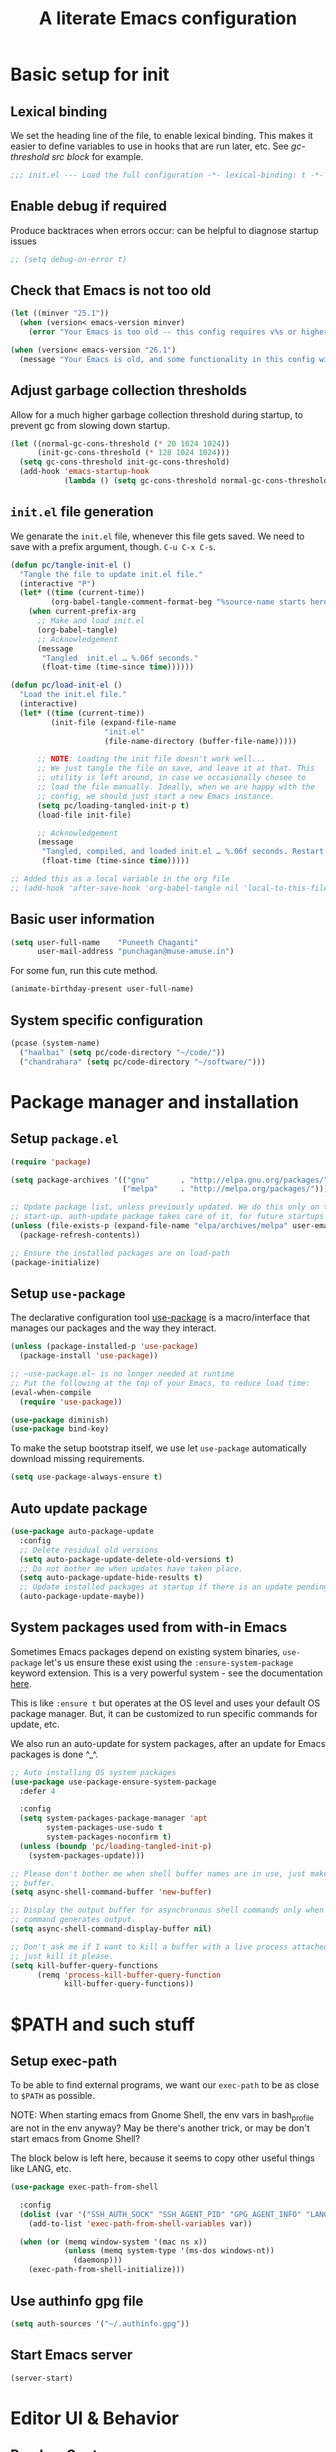 #+STARTUP: indent
#+TITLE: A literate Emacs configuration
#+DESCRIPTION: This file contains my Emacs init.el configuration as a literate program, which is generated by tangling this document.
#+PROPERTY: header-args :tangle init.el :comments link :results none

* Basic setup for init
** Lexical binding
We set the heading line of the file, to enable lexical
binding. This makes it easier to define variables to use in hooks
that are run later, etc. See [[gc-thresholds][gc-threshold src block]] for example.

#+BEGIN_SRC emacs-lisp :comments none
  ;;; init.el --- Load the full configuration -*- lexical-binding: t -*-
#+END_SRC

** Enable debug if required
Produce backtraces when errors occur: can be helpful to diagnose startup issues
#+BEGIN_SRC emacs-lisp
  ;; (setq debug-on-error t)
#+END_SRC

** Check that Emacs is not too old
#+BEGIN_SRC emacs-lisp
  (let ((minver "25.1"))
    (when (version< emacs-version minver)
      (error "Your Emacs is too old -- this config requires v%s or higher" minver)))

  (when (version< emacs-version "26.1")
    (message "Your Emacs is old, and some functionality in this config will be disabled. Please upgrade if possible."))
#+END_SRC

** Adjust garbage collection thresholds
Allow for a much higher garbage collection threshold during startup,
to prevent gc from slowing down startup.

#+name: gc-thresholds
#+BEGIN_SRC emacs-lisp
  (let ((normal-gc-cons-threshold (* 20 1024 1024))
        (init-gc-cons-threshold (* 128 1024 1024)))
    (setq gc-cons-threshold init-gc-cons-threshold)
    (add-hook 'emacs-startup-hook
              (lambda () (setq gc-cons-threshold normal-gc-cons-threshold))))
#+END_SRC

** ~init.el~ file generation
:PROPERTIES:
:CUSTOM_ID: my-make-init-el-function
:END:

We genarate the ~init.el~ file, whenever this file gets saved. We need
to save with a prefix argument, though. ~C-u C-x C-s~.

#+name: startup-code
#+BEGIN_SRC emacs-lisp
  (defun pc/tangle-init-el ()
    "Tangle the file to update init.el file."
    (interactive "P")
    (let* ((time (current-time))
           (org-babel-tangle-comment-format-beg "%source-name starts here"))
      (when current-prefix-arg
        ;; Make and load init.el
        (org-babel-tangle)
        ;; Acknowledgement
        (message
         "Tangled  init.el … %.06f seconds."
         (float-time (time-since time))))))

  (defun pc/load-init-el ()
    "Load the init.el file."
    (interactive)
    (let* ((time (current-time))
           (init-file (expand-file-name
                       "init.el"
                       (file-name-directory (buffer-file-name)))))

        ;; NOTE: Loading the init file doesn't work well...
        ;; We just tangle the file on save, and leave it at that. This
        ;; utility is left around, in case we occasionally chosee to
        ;; load the file manually. Ideally, when we are happy with the
        ;; config, we should just start a new Emacs instance.
        (setq pc/loading-tangled-init-p t)
        (load-file init-file)

        ;; Acknowledgement
        (message
         "Tangled, compiled, and loaded init.el … %.06f seconds. Restart Emacs if things get weird..."
         (float-time (time-since time)))))

  ;; Added this as a local variable in the org file
  ;; (add-hook 'after-save-hook 'org-babel-tangle nil 'local-to-this-file-please)
#+END_SRC
** Basic user information
#+begin_src emacs-lisp
  (setq user-full-name    "Puneeth Chaganti"
        user-mail-address "punchagan@muse-amuse.in")
#+end_src

For some fun, run this cute method.
#+BEGIN_SRC emacs-lisp :tangle no
  (animate-birthday-present user-full-name)
#+END_SRC
** System specific configuration
#+begin_src emacs-lisp
  (pcase (system-name)
    ("haalbai" (setq pc/code-directory "~/code/"))
    ("chandrahara" (setq pc/code-directory "~/software/")))
#+end_src
* Package manager and installation
** Setup ~package.el~
#+BEGIN_SRC emacs-lisp
  (require 'package)

  (setq package-archives '(("gnu"       . "http://elpa.gnu.org/packages/")
                           ("melpa"     . "http://melpa.org/packages/")))

  ;; Update package list, unless previously updated. We do this only on the first
  ;; start-up. auth-update package takes care of it, for future startups
  (unless (file-exists-p (expand-file-name "elpa/archives/melpa" user-emacs-directory))
    (package-refresh-contents))

  ;; Ensure the installed packages are on load-path
  (package-initialize)
#+END_SRC
** Setup ~use-package~

The declarative configuration tool [[https://github.com/jwiegley/use-package/][use-package]] is a macro/interface
that manages our packages and the way they interact.

#+BEGIN_SRC emacs-lisp
  (unless (package-installed-p 'use-package)
    (package-install 'use-package))

  ;; ~use-package.el~ is no longer needed at runtime
  ;; Put the following at the top of your Emacs, to reduce load time:
  (eval-when-compile
    (require 'use-package))

  (use-package diminish)
  (use-package bind-key)
#+END_SRC

To make the setup bootstrap itself, we use let ~use-package~
automatically download missing requirements.

#+begin_src emacs-lisp
  (setq use-package-always-ensure t)
#+end_src
** Auto update package
#+BEGIN_SRC emacs-lisp
  (use-package auto-package-update
    :config
    ;; Delete residual old versions
    (setq auto-package-update-delete-old-versions t)
    ;; Do not bother me when updates have taken place.
    (setq auto-package-update-hide-results t)
    ;; Update installed packages at startup if there is an update pending.
    (auto-package-update-maybe))
#+END_SRC
** System packages used from with-in Emacs

Sometimes Emacs packages depend on existing system binaries,
~use-package~ let's us ensure these exist using the
~:ensure-system-package~ keyword extension. This is a very powerful
system - see the documentation [[https://github.com/jwiegley/use-package#use-package-ensure-system-package][here]].

This is like ~:ensure t~ but operates at the OS level and uses your
default OS package manager. But, it can be customized to run specific
commands for update, etc.

We also run an auto-update for system packages, after an update for
Emacs packages is done ^_^.

#+BEGIN_SRC emacs-lisp
  ;; Auto installing OS system packages
  (use-package use-package-ensure-system-package
    :defer 4

    :config
    (setq system-packages-package-manager 'apt
          system-packages-use-sudo t
          system-packages-noconfirm t)
    (unless (boundp 'pc/loading-tangled-init-p)
      (system-packages-update)))

  ;; Please don't bother me when shell buffer names are in use, just make a new
  ;; buffer.
  (setq async-shell-command-buffer 'new-buffer)

  ;; Display the output buffer for asynchronous shell commands only when the
  ;; command generates output.
  (setq async-shell-command-display-buffer nil)

  ;; Don't ask me if I want to kill a buffer with a live process attached to it;
  ;; just kill it please.
  (setq kill-buffer-query-functions
        (remq 'process-kill-buffer-query-function
              kill-buffer-query-functions))
#+END_SRC

* $PATH and such stuff
** Setup exec-path
To be able to find external programs, we want our ~exec-path~ to be as
close to ~$PATH~ as possible.

NOTE: When starting emacs from Gnome Shell, the env vars in
bash_profile are not in the env anyway? May be there's another trick,
or may be don't start emacs from Gnome Shell?

The block below is left here, because it seems to copy other useful
things like LANG, etc.

#+BEGIN_SRC emacs-lisp
  (use-package exec-path-from-shell

    :config
    (dolist (var '("SSH_AUTH_SOCK" "SSH_AGENT_PID" "GPG_AGENT_INFO" "LANG" "LC_CTYPE"))
      (add-to-list 'exec-path-from-shell-variables var))

    (when (or (memq window-system '(mac ns x))
              (unless (memq system-type '(ms-dos windows-nt))
                (daemonp)))
      (exec-path-from-shell-initialize)))
#+END_SRC
** Use authinfo gpg file
#+BEGIN_SRC emacs-lisp
  (setq auth-sources '("~/.authinfo.gpg"))
#+END_SRC
** Start Emacs server
#+BEGIN_SRC emacs-lisp
  (server-start)
#+END_SRC

* Editor UI & Behavior
** Random Quote
Show a random quote when Emacs is idle for 5 minutes
#+BEGIN_SRC emacs-lisp
  (require 'json)

  (defun pc/get-random-quote ()
    (let* ((json-array-type 'list)
           (quotes-file (expand-file-name "quotes.json" user-emacs-directory))
           (quotes (and (file-exists-p quotes-file)
                        (json-read-file quotes-file)))
           (n (random (length quotes)))
           (q (nth n quotes))
           (text (cdr (assoc 'body q)))
           (source (cdr (assoc 'source q))))
      (format "%s — %s" text source)))

  (unless (boundp 'pc/quotes-timer)
    (setq pc/quotes-timer
          (run-with-idle-timer
           300
           'repeat-forever
           (lambda () (message (pc/get-random-quote))))))
#+END_SRC
** Lean UI
#+BEGIN_SRC emacs-lisp
  ;; No startup message
  (setq inhibit-startup-message t)

  (setq-default
   initial-scratch-message
   (format ";; Happy hacking, %s - Emacs ♥ you!\n\n" user-login-name))

  ;; No tool-bar, menu-bar and scroll-bar
  (tool-bar-mode   -1)
  (menu-bar-mode   -1)
  (scroll-bar-mode -1)

  ;; More prominent window divider
  (window-divider-mode 1)
#+END_SRC
** Basic Preferences

Miscellaneous basic preferences for basic editor actions (foreground &
background).

#+BEGIN_SRC emacs-lisp
  ;; Basic preferences (taken from purcell)
  (setq-default
   blink-cursor-interval 0.4
   bookmark-default-file (expand-file-name ".bookmarks.el" user-emacs-directory)
   buffers-menu-max-size 30
   case-fold-search t
   column-number-mode t
   confirm-kill-emacs (lambda (t) (y-or-n-p (format "%s\n%s" (pc/get-random-quote) t)))
   indent-tabs-mode nil
   create-lockfiles nil
   auto-save-default nil
   mouse-yank-at-point t
   save-interprogram-paste-before-kill t
   scroll-preserve-screen-position 'always
   set-mark-command-repeat-pop t
   tooltip-delay 1.5
   truncate-lines nil
   truncate-partial-width-windows nil)
#+END_SRC

Some more basic preferences which are called in the ~after-init-hook~.

#+BEGIN_SRC emacs-lisp
  (add-hook 'after-init-hook 'delete-selection-mode)

  (add-hook 'after-init-hook 'global-auto-revert-mode)
  (setq global-auto-revert-non-file-buffers t
        auto-revert-verbose nil)
  (with-eval-after-load 'autorevert
    (diminish 'auto-revert-mode))

  (add-hook 'after-init-hook 'transient-mark-mode)
#+END_SRC

Let's save a few precious seconds

#+begin_src emacs-lisp
;; change all prompts to y or n
(fset 'yes-or-no-p 'y-or-n-p)

;; Enable all ‘possibly confusing commands’ such as helpful but
;; initially-worrisome “narrow-to-region”, C-x n n.
(setq-default disabled-command-function nil)
#+end_src
*** Use UTF-8
#+begin_src emacs-lisp
  (set-default-coding-systems 'utf-8-unix)
#+end_src
** Fill column indicator
#+BEGIN_SRC emacs-lisp
  (when (boundp 'display-fill-column-indicator)
    (setq-default indicate-buffer-boundaries 'left)
    (setq-default display-fill-column-indicator-character ?│)
    (add-hook 'prog-mode-hook 'display-fill-column-indicator-mode))
#+END_SRC

** ~diminish~ for modeline indicators

This should probably have automatically come as a dependency of
~use-package~, but doesn't seem to be. (It should at least warn about
missing package)

#+BEGIN_SRC emacs-lisp
  (use-package diminish
    :defer 3 ;; load after 5 seconds of idle time

    :config ;; Let's hide some markers.
    (diminish 'org-indent-mode))
#+END_SRC
** Use ~which-key~ for discovery
#+BEGIN_SRC emacs-lisp
  (use-package which-key
    :diminish
    :config (which-key-mode)
    (which-key-setup-side-window-bottom)
    (setq which-key-idle-delay 0.5))
#+END_SRC
** Restore previous session
The following is disabled. I found it a nuisance to have my files open
across sessions. If I'm closing Emacs, it's for a good reason.

#+BEGIN_SRC emacs-lisp :tangle no
  ;; Keep open files open across sessions.
  (desktop-save-mode 1)
  (setq desktop-restore-eager 10)
#+END_SRC
** Completion and Narrowing

See this [[https://writequit.org/denver-emacs/presentations/2017-04-11-ivy.html][blog post]] for more configuration options, and other packages
to install, etc.

Hit ~M-o~ to see the available actions in ivy/counsel completion
buffers! For instance, ~counsel-find-file~ allows copying, deleting or
renaming files!

#+BEGIN_SRC emacs-lisp
  (use-package counsel
    :diminish
    :ensure-system-package (ag . silversearcher-ag)
    :bind*                              ; load when pressed
    (("C-s"     . swiper)
     ("C-S-s" . counsel-ag)               ; Use ag to search the repo
     ("<f1> l"  . counsel-find-library)   ; find an Emacs Lisp library
     ("<f2> u"  . counsel-unicode-char))  ; insert a unicode symbol using a pop-up
    )
#+END_SRC

#+BEGIN_SRC emacs-lisp
  (use-package ivy
    :diminish
    :config
    ;; add ‘recentf-mode’ and bookmarks to ‘ivy-switch-buffer’.
    (setq ivy-use-virtual-buffers t)
    ;; Number of lines to display
    (setq ivy-height 10)
    (setq ivy-count-format "[%d/%d] ")
    ;; no initial regexp by default (see original value using
    ;; `describe-variable')
    (setq ivy-initial-inputs-alist nil)
    (ivy-mode 1)
    (counsel-mode 1))
#+END_SRC

~swiper~ is an alternative to Emacs' default incremental search.
** Themes

#+BEGIN_SRC emacs-lisp
  ;; Don't prompt to confirm theme safety. This avoids problems with
  ;; first-time startup on Emacs > 26.3.
  (setq custom-safe-themes t)
#+END_SRC
*** Some code to pick and load a theme

#+BEGIN_SRC emacs-lisp
  (defun pc/load-theme (theme)
    "Apply user theme."
    (interactive
     (list
      (intern (ivy-read "Load custom theme: "
                        (mapcar #'symbol-name
                                (custom-available-themes))))))
    (progn
      ;; Disable all previously enabled themes
      (mapc 'disable-theme custom-enabled-themes)
      ;; Load chosen theme
      (load-theme theme)))
#+END_SRC

*** Ensure some nice themes are available
#+BEGIN_SRC emacs-lisp
  (use-package base16-theme)
  (unless (boundp 'pc/loading-tangled-init-p)
    (pc/load-theme 'base16-humanoid-dark))
#+END_SRC
** Symbol overlays
#+BEGIN_SRC emacs-lisp
  (use-package symbol-overlay
    :defer t
    :diminish t
    :hook
    (prog-mode . symbol-overlay-mode)
    (html-mode . symbol-overlay-mode)
    (yaml-mode . symbol-overlay-mode)
    (conf-mode . symbol-overlay-mode)
    :bind (:map symbol-overlay-mode-map
                ("M-i" . symbol-overlay-put)
                ("M-I" . symbol-overlay-remove-all)
                ("M-n" . symbol-overlay-jump-next)
                ("M-p" . symbol-overlay-jump-prev)))
#+END_SRC

** Rainbow delimiters
#+BEGIN_SRC emacs-lisp
  (use-package rainbow-delimiters
    :defer t
    :diminish t
    :hook
    (prog-mode . rainbow-delimiters-mode))
#+END_SRC

** Subword and super-word modes
#+BEGIN_SRC emacs-lisp
  (with-eval-after-load 'subword
    (diminish 'subword-mode)
    (diminish 'superword-mode))
#+END_SRC

** Large files

#+BEGIN_SRC emacs-lisp
  (when (fboundp 'so-long-enable)
    (add-hook 'after-init-hook 'so-long-enable))

  ;; Use vlf package for very large files
  (use-package vlf)

  (defun ffap-vlf ()
    "Find file at point with VLF."
    (interactive)
    (let ((file (ffap-file-at-point)))
      (unless (file-exists-p file)
        (error "File does not exist: %s" file))
      (vlf file)))
#+END_SRC

** Emacs backups

Emacs only saves backups on the first save, an not every save. One
could set ~buffer-backed-up~ to ~nil~ on the ~before-save-hook~, to
trigger a backup on each save.

There's also a ~backup-walker~ package that may be useful, if we are
into back-ups a lot. But, currently, almost everything that I work on,
is in ~git~ and it doesn't seem super useful to have so much setup for
backups.

#+BEGIN_SRC emacs-lisp
  ;; New location for backups.
  (setq backup-directory-alist
        `(("." . ,(expand-file-name "backups" user-emacs-directory))))

  ;; Silently delete execess backup versions
  (setq delete-old-versions t)

  ;; Only keep the last 3 backups of a file.
  (setq kept-old-versions 3)

  ;; Even version controlled files get to be backed up.
  (setq vc-make-backup-files t)

  ;; Use version numbers for backup files.
  (setq version-control t)
#+END_SRC

** Whitespace

Let's start off by cleaning-up any accidental trailing whitespace and
in other places upon save.
#+begin_src emacs-lisp
(add-hook 'before-save-hook 'whitespace-cleanup)
#+end_src

See [[http://ergoemacs.org/emacs/whitespace-mode.html][here]] for making whitespace visible; including spaces, tabs, and
newlines

** Fill column
#+begin_src emacs-lisp
  (setq-default fill-column 79)
#+end_src

* Programming
** magit and git related stuff

For a full tutorial see [[http://jr0cket.co.uk/2012/12/driving-git-with-emacs-pure-magic-with.html.html][jr0cket's blog]].

#+BEGIN_SRC emacs-lisp
  (use-package magit
    :bind
    ("C-x g" . magit-status)
    ("C-c b" . magit-blame)
    :custom
    ;; Show word diffs for current hunk
    (magit-diff-refine-hunk t)
    (magit-repository-directories `((,pc/code-directory . 3)
                                    ("~" . 0)
                                    ("~/.life-in-plain-text/" . 0)))
    ;; Do not ask about this variable when cloning.
    (magit-clone-set-remote.pushDefault t))
#+END_SRC

*** Git helpers
#+BEGIN_SRC emacs-lisp
  ;; Incremental blame?
  (use-package git-blamed
    :defer t)

  ;; Major mode for editing git configuration files
  (use-package git-modes
    :defer t)

  ;; Highlight diffs
  (use-package diff-hl
    :defer
    :config
    (global-diff-hl-mode))
#+END_SRC

#+BEGIN_SRC emacs-lisp :tangle no
  ;; NOTE: DISABLED because I don't really like the pop-ups, and prefer magit blame!
  ;; M-x git-messenger:popup-message
  (use-package git-messenger
    :custom
    ;; Always show who authored the commit and when.
    (git-messenger:show-detail t)
    ;; Message menu let's us use magit diff to see the commit change.
    (git-messenger:use-magit-popup t))
#+END_SRC

*** Magit helpers
#+BEGIN_SRC emacs-lisp
  (use-package magit-todos
    :config
    (setq magit-todos-exclude-globs '("*.css.map")))
#+END_SRC

*** GitHub helpers

Get links/browse the file/commit on GitHub.

#+BEGIN_SRC emacs-lisp
  ;; More generic is “browse-at-remote”.
  ;; Not very useful, if we have git-link?
  ;; (use-package github-browse-file :defer t)

  ;; Link to specific parts of a file
  (use-package git-link :defer t)

  ;; Gists from Emacs
  (use-package gist :defer t)

  ;; Turn references to PRs/Issues to clickable links
  ;; PR emacs/2 (Only the number is used -- emacs is ignored)
  ;; Bug 2 also works
  (use-package bug-reference-github
    :hook
    (prog-mode . bug-reference-github-set-url-format))

  (use-package github-review :defer t)

  (use-package forge :after magit)
#+END_SRC

*** For other VCS
I haven't used anything other than ~git~ for a while now, but these
packages seem like useful tools for other kinds of repositories.

#+BEGIN_SRC emacs-lisp :tangle no
  (use-package magit-svn
    :hook (magit-mode . magit-svn-mode))

  ;; magit for hg
  (use-package monky)
#+END_SRC

** TODOs highlighting

Global TODOs highlighting

#+BEGIN_SRC emacs-lisp
  ;; NOTE that the highlighting works even in comments.
  (use-package hl-todo
    ;; I want todo-words highlighted in prose, not just in code fragements.
    :hook (org-mode . hl-todo-mode)
    :config
    ;; Enable it everywhere.
    (global-hl-todo-mode))
#+END_SRC

Show TODO keywords in magit status buffer!

#+BEGIN_SRC emacs-lisp
  (use-package magit-todos
    :after magit
    :after hl-todo
    :config
    (magit-todos-mode))
#+END_SRC

** Project management
*** Setup projectile
#+begin_src emacs-lisp
  (use-package projectile
    :ensure t
    :init
    (projectile-mode +1)
    :custom
    (projectile-project-search-path `((,pc/code-directory . 3)))
    (projectile-indexing-method 'alien)
    (projectile-sort-order 'recently-active)
    :bind (:map projectile-mode-map
                ("C-c p" . projectile-command-map)))
#+end_src
*** Install ~ag~
#+begin_src emacs-lisp
  (use-package ag
    :defer t)
#+end_src

** yaml mode
#+BEGIN_SRC emacs-lisp
  (use-package yaml-mode)
#+END_SRC

** Flycheck mode
#+begin_src emacs-lisp
  (use-package flycheck
    :ensure t
    :init (global-flycheck-mode))
#+end_src
** Javascript
#+begin_src emacs-lisp
  (setq js-indent-level 2)
#+end_src
*** Prettier
#+begin_src emacs-lisp
  (defun pc/enable-minor-mode (my-pair)
    "Enable minor mode if filename match the regexp.  MY-PAIR is a cons cell (regexp . minor-mode)."
    (if (buffer-file-name)
        (if (string-match (car my-pair) buffer-file-name)
            (funcall (cdr my-pair)))))

  (use-package prettier-js
    :defer t
    :config
    (add-hook 'js-mode-hook 'prettier-js-mode)
    (add-hook 'js2-mode-hook 'prettier-js-mode)
    (add-hook 'web-mode-hook #'(lambda ()
                                 (pc/enable-minor-mode
                                  '("\\.jsx?\\'" . prettier-js-mode)))))
#+end_src

** Python
*** Use black in Python buffers
#+BEGIN_SRC emacs-lisp
  (use-package blacken
    :demand t
    :after python
    :hook (python-mode . blacken-mode))
#+END_SRC
** Emacs Lisp
*** Generate README from file header
#+begin_src emacs-lisp
(use-package md-readme)
#+end_src
*** Package lint for submitting packages to melpa
#+begin_src emacs-lisp
(use-package package-lint)
#+end_src
* Prose and Literate Programming
** Org mode
Some basic org-mode configuration

#+BEGIN_SRC emacs-lisp
  (use-package org
    :pin gnu
    :ensure t
    :defer t
    :bind (("C-c c" . org-capture)
           (:map org-mode-map
                 ("C-c C-q" . counsel-org-tag))))

  (setq org-directory "~/.life-in-plain-text/src/")
  (setq org-return-follows-link t)
#+END_SRC
*** Paste HTML as org text

Adapted from this [[https://emacs.stackexchange.com/questions/12121/org-mode-parsing-rich-html-directly-when-pasting][stackexchange]] post. There are also suggestions to use
~org-web-tools-read-url-as-org~. May be worth exploring

#+begin_src emacs-lisp
  (defun pc/html2org-clipboard ()
    "Convert clipboard contents from HTML to Org and then paste (yank)."
    (interactive)
    (kill-new (shell-command-to-string "xclip -o -t text/html | pandoc -f html -t org"))
    (yank))
#+end_src

** Org tags
#+BEGIN_SRC emacs-lisp
  (setq org-complete-tags-always-offer-all-agenda-tags t)
#+END_SRC

** Org Agenda and TODOs et al
*** Basic config
#+BEGIN_SRC emacs-lisp
  (setq org-agenda-files
        (expand-file-name "agenda-files.org" org-directory))

  ;; Enable a bunch of things, since we are going to use them, anyway..
  (require 'org-clock)
  (require 'org-agenda)
  (require 'org-capture)

  (setq org-enforce-todo-dependencies t)

  ;; Add a note whenever a task's deadline or scheduled date is changed.
  (setq org-log-redeadline 'time)
  (setq org-log-reschedule 'time)

  ;; How many days early a deadline item will begin showing up in your agenda list.
  (setq org-deadline-warning-days 7)

  ;; In the agenda view, days that have no associated tasks will still have a line showing the date.
  (setq org-agenda-show-all-dates t)

  ;; Scheduled items marked as complete will not show up in your agenda view.
  (setq org-agenda-skip-scheduled-if-done t)
  (setq org-agenda-skip-deadline-if-done t)
#+END_SRC
*** Super agenda
#+BEGIN_SRC emacs-lisp
  (use-package org-super-agenda
    :defer t)

  (use-package org-ql
      :defer t)

  ;; FIXME: Add some filters and stuff to make it more useful?
#+END_SRC
*** What are you doing?
**** Template to capture journal entries
#+BEGIN_SRC emacs-lisp
  (add-to-list 'org-capture-templates
               '("j"
                 "Journal"
                 entry
                 (file+olp+datetree "journal.org")
                 "* %?\n:PROPERTIES:\n:CREATED: %U\n:END:\n%a\n"))
#+END_SRC
**** Custom code to fire off journal mode

Simple function to insert the template at the correct location, and
display it with the drawers hidden. We could simply use the capture
template instead of this magic, but this gives us a better UI to be
able to just go ahead and type what we want, instead of being in a
"capture" mode.

#+BEGIN_SRC emacs-lisp
  (defun pc/insert-journal-template ()
    (org-capture nil "j")
    (org-capture-finalize)
    (org-capture-goto-last-stored)
    (recenter-top-bottom 0)
    (org-cycle-hide-drawers 'all)
    (org-end-of-line))
#+END_SRC

#+BEGIN_SRC emacs-lisp
  (defun pc/journal (&optional mode)
    "Open a new frame for journaling.

  If MODE is 'journal opens to the current day in the journal, and
  creates a new day entry if not already present.

  If MODE is 'clock jumps to the currently clocked entry, or prompt
  one from the last few."
    (interactive)
    (pc/select-window-by-name "What are you doing?")
    ;; Display agenda...
    (org-agenda nil "a")
    (org-super-agenda-mode t)
    (org-agenda-log-mode t)
    (org-agenda-day-view)
    (org-agenda-goto-today)
    (delete-other-windows)
    (split-window-right)
    ;; Perform next action based on mode
    (cond
     ;; Show a capture buffer for a new journal entry
     ((equal mode 'journal)
      (org-capture nil "j"))
     ;; Show the current clock entry, if there's one. Otherwise prompt!
     ((equal mode 'clock)
      (org-clock-goto (not (org-clocking-p)))
      (org-narrow-to-subtree)
      (outline-show-subtree)
      (goto-char (buffer-end 1)))
     ;; Show today in the journal
     (t
      (org-capture-goto-target "j")
      (org-narrow-to-subtree))))

  (defun pc/get-frame-by-name (title)
    "Return frame with the given TITLE.
  If no such frame exists, creates a new frame."
    (or
     (car (filtered-frame-list
           (lambda (f)
             (string= title (cdr (assq 'title (frame-parameters f)))))))
     (make-frame
      `((title . ,title)
        (fullscreen . maximized)))))

  (defun pc/select-window-by-name (title)
    "Raise the window with the specified TITLE."
    (let ((frame (pc/get-frame-by-name title)))
      (select-frame frame)
      (shell-command (format "wmctrl -R \"%s\"" title))))
#+END_SRC
**** Work Today
Quickly create a summary of headlines tagged with specific tag


#+BEGIN_SRC emacs-lisp
  (defun pc/work-today ()
    "Create a journal entry with today's work tasks"
    (interactive)
    (let* ((date (format-time-string "%Y-%m-%d"))
           (title "Notes for Today")
           (org-last-tags-completion-table
            (org-global-tags-completion-table
             (org-agenda-files)))
           (tags
            (org-completing-read "Tags:" #'org-tags-completion-function))
           (headlines (org-ql-query
                        :select '(org-get-heading t t t t)
                        :from (org-agenda-files)
                        :where `(and (clocked :on ,date) (tags tags)))))

      ;; Exit early if no matching headlines
      (when (not headlines)
        (user-error "No matching headlines"))

      (when (org-clocking-p)
        (org-clock-out))
      (pc/journal)
      (end-of-buffer)
      (org-insert-heading-after-current)
      (insert title)
      (org-set-tags tags)
      (end-of-buffer)
      (mapc (lambda (item) (insert (format "- %s\n" (org-no-properties item)))) headlines)))

#+END_SRC

** Org mode and Zulip
#+BEGIN_SRC emacs-lisp
  (use-package request :defer t)
  (use-package ox-gfm :defer t)

  (eval-and-compile
    (setq zulip-helpers-load-path
          (expand-file-name "my-repos/zulip-helpers.el" pc/code-directory)))

  (use-package zulip-helpers
      :load-path zulip-helpers-load-path)
#+END_SRC
** Org capture
#+BEGIN_SRC emacs-lisp
  (require 'org-protocol)
#+END_SRC
*** Template to capture protocol entries
#+BEGIN_SRC emacs-lisp
  (add-to-list
     'org-capture-templates
     '("p"
       "Protocol"
       entry
       (file+olp+datetree "journal.org")
       "* %:description\n:PROPERTIES:\n:CREATED: %U\n:END:\n\n%:link\n\n#+begin_quote\n%i\n#+end_quote\n"))
#+END_SRC
** Org babel
Template expansion!
#+begin_src emacs-lisp
  (require 'org-tempo)
#+end_src
** Org reveal
#+begin_src emacs-lisp
  (use-package ox-reveal :ensure t)
#+end_src
** Org subtree to gist
#+begin_src emacs-lisp
  (eval-and-compile
    (setq ox-gist-load-path
          (expand-file-name "my-repos/ox-gist" pc/code-directory)))

  (use-package ox-gist
    :load-path ox-gist-load-path)
#+end_src
** Markdown
#+BEGIN_SRC emacs-lisp
  (use-package markdown-mode :defer t)
#+END_SRC
** Hugo & Blog setup
#+begin_src emacs-lisp
  (use-package ox-hugo
    :ensure t            ;Auto-install the package from Melpa (optional)
    :after ox)
#+end_src

#+begin_src emacs-lisp
  (defun org-hugo-new-subtree-post-capture-template ()
    "Returns `org-capture' template string for new Hugo post."
    (let* ((date (format-time-string (org-time-stamp-format :long :inactive) (org-current-time)))
           (title (read-from-minibuffer "Post Title: ")) ;Prompt to enter the post title
           (fname (org-hugo-slug title)))
      (mapconcat #'identity
                 `(
                   ,(concat "* TODO " title " :noexport:")
                   ":PROPERTIES:"
                   ,(concat ":EXPORT_FILE_NAME: " fname)
                   ,(concat ":EXPORT_DATE: " date) ;Enter current date and time
                   ":EXPORT_DESCRIPTION:"
                   ":EXPORT_HUGO_CUSTOM_FRONT_MATTER:"
                   ":END:"
                   "%?\n")          ;Place the cursor here finally
                 "\n")))

  (add-to-list 'org-capture-templates
               '("b"
                 "Blog post for punchagan.muse-amuse.in"
                 entry
                 (file "blog-posts.org")
                 (function org-hugo-new-subtree-post-capture-template)
                 :prepend t))
#+end_src
* Using Emacs from the "outside"
** Emacs Anywhere
Add the ability to use Emacs from input area.

We need to manually configure a keybinding to run
=~/.emacs_anywhere/bin/run=.

#+BEGIN_SRC text :tangle fake-lisp/README.md :results none :comments none
  This directory contains fake packages that we create to be able to use
  the `use-package` and it's wonderful `:ensure-system-package`
  functionality.
#+END_SRC

#+BEGIN_SRC emacs-lisp :tangle fake-lisp/emacs-anywhere.el :comments link :results none
  ;; This is a fake package created by us to try to ensure system packages
  (provide 'emacs-anywhere)
  ;;; emacs-anywhere ends here
#+END_SRC

#+BEGIN_SRC emacs-lisp
  (defun pc/github-conversation-p (window-title)
    (or (string-match-p "Pull Request #" window-title)
        (string-match-p "Issue #" window-title)))

  (defun pc/ea-popup-handler (app-name window-title x y w h)
    ;; set major mode
    (cond
     ;; ((pc/github-conversation-p window-title) (gfm-mode))
     ;; default major mode
     (t (org-mode))))
#+END_SRC

#+BEGIN_SRC emacs-lisp
  (use-package emacs-anywhere
    :defer 5
    :load-path "fake-lisp"

    :ensure-system-package
    ((xclip . xclip)
     (xdotool . xdotool)
     (xwininfo . xwininfo)
     ;; NOTE: The script itself checks for deps, and installing deps
     ;; asynchronously may cause the script to fail. Reloading the
     ;; requirement after other system deps are installed makes it work.
     ("~/.emacs_anywhere/bin/run" . "curl-bash-install https://raw.github.com/zachcurry/emacs-anywhere/master/install"))

    :config
    (add-hook 'ea-popup-hook 'pc/ea-popup-handler))
#+END_SRC

* COMMENT Local Variables
# Local Variables:
# eval: (add-hook 'after-save-hook 'pc/tangle-init-el nil 'local-to-this-file-please)
# End:
